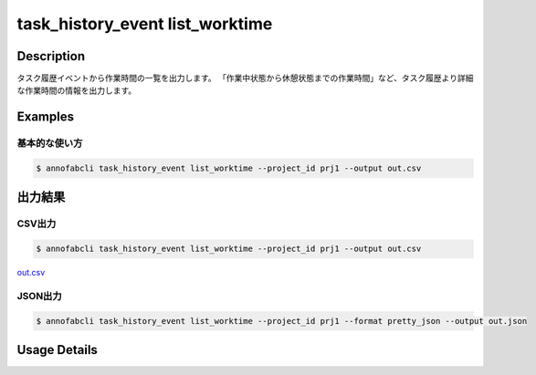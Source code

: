 ==========================================
task_history_event list_worktime
==========================================

Description
=================================
タスク履歴イベントから作業時間の一覧を出力します。
「作業中状態から休憩状態までの作業時間」など、タスク履歴より詳細な作業時間の情報を出力します。



Examples
=================================

基本的な使い方
--------------------------


.. code-block::

    $ annofabcli task_history_event list_worktime --project_id prj1 --output out.csv




出力結果
=================================

CSV出力
----------------------------------------------

.. code-block::

    $ annofabcli task_history_event list_worktime --project_id prj1 --output out.csv

`out.csv <https://github.com/kurusugawa-computer/annofab-cli/blob/main/docs/command_reference/task_history_event/list_worktime/out.csv>`_



JSON出力
----------------------------------------------

.. code-block::

    $ annofabcli task_history_event list_worktime --project_id prj1 --format pretty_json --output out.json



.. code-block::
    :caption: out.json

    [
    {
        "project_id": "prj1",
        "task_id": "task1",
        "phase": "annotation",
        "phase_stage": 1,
        "account_id": "user1",
        "user_id": "user1",
        "username": "user1",
        "worktime_hour": 0.6420147222222222,
        "start_event": {
            "task_history_id": "17724ca4-6cdd-4351-86e6-16c19d50233e",
            "created_datetime": "2021-05-20T13:37:52.281+09:00",
            "status": "working"
        },
        "end_event": {
            "task_history_id": "c22ec069-a6a9-42f9-8438-53bd6145b91f",
            "created_datetime": "2021-05-20T14:16:23.534+09:00",
            "status": "on_hold"
        }
    },
    {
        "project_id": "prj1",
        "task_id": "task1",
        "phase": "annotation",
        "phase_stage": 1,
        "account_id": "user1",
        "user_id": "user1",
        "username": "user1",
        "worktime_hour": 0.02437027777777778,
        "start_event": {
            "task_history_id": "02d7dd4f-5c8c-4182-b6e8-cdf10b5be4ab",
            "created_datetime": "2021-06-08T17:51:41.218+09:00",
            "status": "working"
        },
        "end_event": {
            "task_history_id": "dfa073bd-6fe1-429f-9e65-d7062a64907d",
            "created_datetime": "2021-06-08T17:53:08.951+09:00",
            "status": "complete"
        }
    }
    ]

Usage Details
=================================

.. argparse::
   :ref: annofabcli.task_history_event.list_worktime.add_parser
   :prog: annofabcli task_history_event list_worktime
   :nosubcommands:
   :nodefaultconst:


